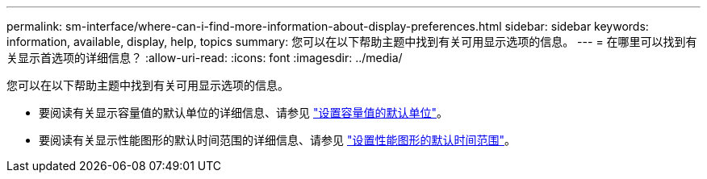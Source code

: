 ---
permalink: sm-interface/where-can-i-find-more-information-about-display-preferences.html 
sidebar: sidebar 
keywords: information, available, display, help, topics 
summary: 您可以在以下帮助主题中找到有关可用显示选项的信息。 
---
= 在哪里可以找到有关显示首选项的详细信息？
:allow-uri-read: 
:icons: font
:imagesdir: ../media/


[role="lead"]
您可以在以下帮助主题中找到有关可用显示选项的信息。

* 要阅读有关显示容量值的默认单位的详细信息、请参见 link:set-default-units-for-capacity-values.html["设置容量值的默认单位"]。
* 要阅读有关显示性能图形的默认时间范围的详细信息、请参见 link:set-default-time-frame-for-performance-graphs.html["设置性能图形的默认时间范围"]。

